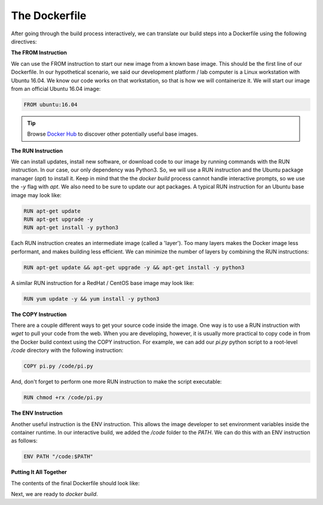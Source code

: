 The Dockerfile
==============

After going through the build process interactively, we can translate our build
steps into a Dockerfile using the following directives:


**The FROM Instruction**

We can use the FROM instruction to start our new image from a known base image.
This should be the first line of our Dockerfile. In our hypothetical scenario,
we said our development platform / lab computer is a Linux workstation with
Ubuntu 16.04. We know our code works on that workstation, so that is how we will
containerize it. We will start our image from an official Ubuntu 16.04 image:

.. code-block:: bash

   FROM ubuntu:16.04


.. tip::

   Browse `Docker Hub <https://hub.docker.com/>`_ to discover other potentially
   useful base images.


**The RUN Instruction**

We can install updates, install new software, or download code to our image by
running commands with the RUN instruction. In our case, our only dependency was
Python3. So, we will use a RUN instruction and the Ubuntu package manager
(`apt`) to install it. Keep in mind that the the `docker build` process cannot
handle interactive prompts, so we use the `-y` flag with `apt`. We also need to be
sure to update our apt packages. A typical RUN instruction for an Ubuntu base
image may look like:

.. code-block:: bash

   RUN apt-get update
   RUN apt-get upgrade -y
   RUN apt-get install -y python3

Each RUN instruction creates an intermediate image (called a 'layer'). Too many
layers makes the Docker image less performant, and makes building less
efficient. We can minimize the number of layers by combining the RUN
instructions:

.. code-block:: bash

   RUN apt-get update && apt-get upgrade -y && apt-get install -y python3

A similar RUN instruction for a RedHat / CentOS base image may look like:

.. code-block:: bash

   RUN yum update -y && yum install -y python3



**The COPY Instruction**

There are a couple different ways to get your source code inside the image. One
way is to use a RUN instruction with `wget` to pull your code from the web. When
you are developing, however, it is usually more practical to copy code in from
the Docker build context using the COPY instruction. For example, we can add our
`pi.py` python script to a root-level `/code` directory with the following
instruction:

.. code-block:: bash

   COPY pi.py /code/pi.py

And, don't forget to perform one more RUN instruction to make the script
executable:

.. code-block:: bash

   RUN chmod +rx /code/pi.py



**The ENV Instruction**

Another useful instruction is the ENV instruction. This allows the image
developer to set environment variables inside the container runtime. In our
interactive build, we added the `/code` folder to the `PATH`. We can do this
with an ENV instruction as follows:

.. code-block:: bash

   ENV PATH "/code:$PATH"


**Putting It All Together**

The contents of the final Dockerfile should look like:

.. code-block:: bash
   :linenos:

   FROM ubuntu:16.04

   RUN apt-get update && apt-get upgrade -y && apt-get install -y python3

   COPY pi.py /code/pi.py

   RUN chmod +rx /code/pi.py

   ENV PATH "/code:$PATH"

Next, we are ready to `docker build`.
